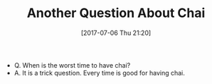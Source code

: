 #+BLOG: wisdomandwonder
#+POSTID: 10586
#+ORG2BLOG:
#+DATE: [2017-07-06 Thu 21:20]
#+OPTIONS: toc:nil num:nil todo:nil pri:nil tags:nil ^:nil
#+OPTIONS: toc:nil num:nil todo:nil pri:nil tags:nil ^:nil
#+CATEGORY: Article
#+TAGS: Yoga, philosophy, Health, Happiness,
#+TITLE: Another Question About Chai

- Q. When is the worst time to have chai?
- A. It is a trick question. Every time is good for having chai.
